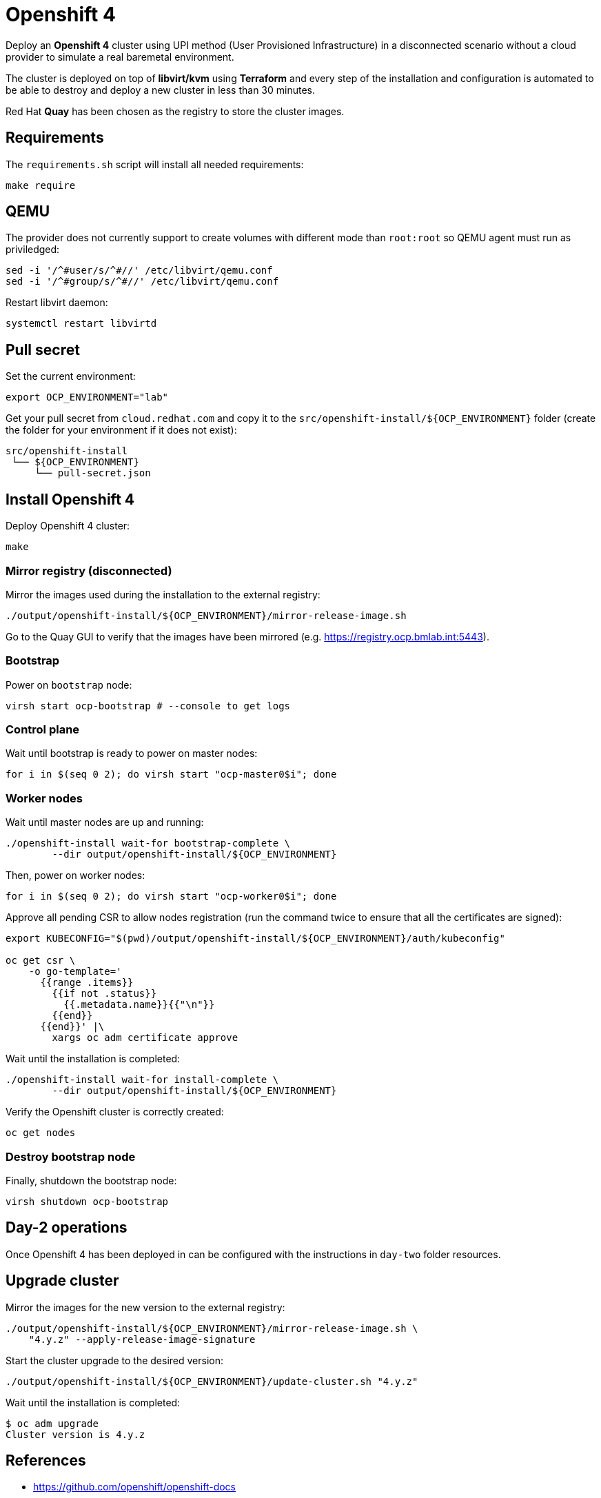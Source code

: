 = Openshift 4

Deploy an **Openshift 4** cluster using UPI method (User Provisioned
Infrastructure) in a disconnected scenario without a cloud provider to simulate
a real baremetal environment.

The cluster is deployed on top of **libvirt/kvm** using **Terraform** and every
step of the installation and configuration is automated to be able to destroy and
deploy a new cluster in less than 30 minutes.

Red Hat **Quay** has been chosen as the registry to store the cluster images.

== Requirements

The `+requirements.sh+` script will install all needed requirements:

[source,shell]
----
make require
----

== QEMU

The provider does not currently support to create volumes with different mode
than `+root:root+` so QEMU agent must run as priviledged:

[source,shell]
----
sed -i '/^#user/s/^#//' /etc/libvirt/qemu.conf
sed -i '/^#group/s/^#//' /etc/libvirt/qemu.conf
----

Restart libvirt daemon:

[source,shell]
----
systemctl restart libvirtd
----

== Pull secret

Set the current environment:

[source,shell]
----
export OCP_ENVIRONMENT="lab"
----

Get your pull secret from `+cloud.redhat.com+` and copy it to the
`+src/openshift-install/${OCP_ENVIRONMENT}+` folder (create the folder for your
environment if it does not exist):

[source,shell]
----
src/openshift-install
 └── ${OCP_ENVIRONMENT}
     └── pull-secret.json
----

== Install Openshift 4

Deploy Openshift 4 cluster:

[source,shell]
----
make
----

=== Mirror registry (disconnected)

Mirror the images used during the installation to the external registry:

[source,shell]
----
./output/openshift-install/${OCP_ENVIRONMENT}/mirror-release-image.sh
----

Go to the Quay GUI to verify that the images have been mirrored (e.g. 
https://registry.ocp.bmlab.int:5443).

=== Bootstrap

Power on `+bootstrap+` node:

[source,shell]
----
virsh start ocp-bootstrap # --console to get logs
----

=== Control plane

Wait until bootstrap is ready to power on master nodes:

[source,shell]
----
for i in $(seq 0 2); do virsh start "ocp-master0$i"; done
----

=== Worker nodes

Wait until master nodes are up and running: 

[source,shell]
----
./openshift-install wait-for bootstrap-complete \
	--dir output/openshift-install/${OCP_ENVIRONMENT}
----

Then, power on worker nodes:

[source,shell]
----
for i in $(seq 0 2); do virsh start "ocp-worker0$i"; done
----

Approve all pending CSR to allow nodes registration (run the command twice to
ensure that all the certificates are signed):

[source,shell]
----
export KUBECONFIG="$(pwd)/output/openshift-install/${OCP_ENVIRONMENT}/auth/kubeconfig"

oc get csr \
    -o go-template='
      {{range .items}}
        {{if not .status}}
          {{.metadata.name}}{{"\n"}}
        {{end}}
      {{end}}' |\
        xargs oc adm certificate approve
----

Wait until the installation is completed:

[source,shell]
----
./openshift-install wait-for install-complete \
	--dir output/openshift-install/${OCP_ENVIRONMENT}
----

Verify the Openshift cluster is correctly created:

[source,shell]
----
oc get nodes
----

=== Destroy bootstrap node

Finally, shutdown the bootstrap node:

[source,shell]
----
virsh shutdown ocp-bootstrap
----

== Day-2 operations

Once Openshift 4 has been deployed in can be configured with the instructions in
`+day-two+` folder resources.

== Upgrade cluster

Mirror the images for the new version to the external registry:

[source,shell]
----
./output/openshift-install/${OCP_ENVIRONMENT}/mirror-release-image.sh \
    "4.y.z" --apply-release-image-signature
----

Start the cluster upgrade to the desired version:

[source,shell]
----
./output/openshift-install/${OCP_ENVIRONMENT}/update-cluster.sh "4.y.z"
----

Wait until the installation is completed:

[source,shell]
----
$ oc adm upgrade
Cluster version is 4.y.z
----

== References

- https://github.com/openshift/openshift-docs

